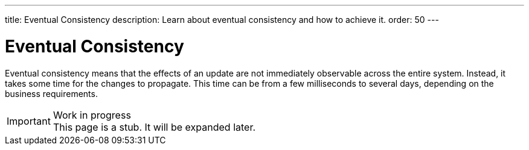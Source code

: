 ---
title: Eventual Consistency
description: Learn about eventual consistency and how to achieve it.
order: 50
---


= Eventual Consistency

Eventual consistency means that the effects of an update are not immediately observable across the entire system. Instead, it takes some time for the changes to propagate. This time can be from a few milliseconds to several days, depending on the business requirements.

// TODO Microservices, Spring Modulith, domain events, sagas.

.Work in progress
[IMPORTANT]
This page is a stub. It will be expanded later.
